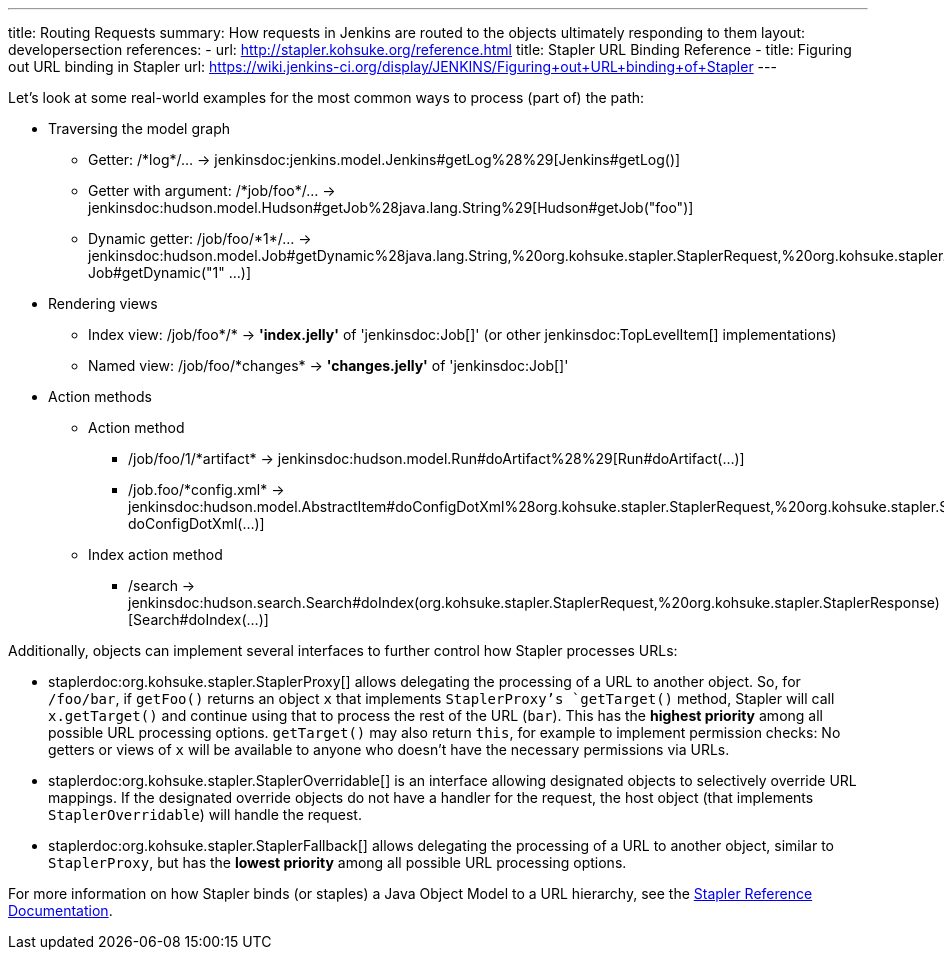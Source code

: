 ---
title: Routing Requests
summary: How requests in Jenkins are routed to the objects ultimately responding to them
layout: developersection
references:
- url: http://stapler.kohsuke.org/reference.html
  title: Stapler URL Binding Reference
- title: Figuring out URL binding in Stapler
  url: https://wiki.jenkins-ci.org/display/JENKINS/Figuring+out+URL+binding+of+Stapler
---

Let's look at some real-world examples for the most common ways to process (part of) the path:

* Traversing the model graph
  - Getter: +/*log*/…+ → +jenkinsdoc:jenkins.model.Jenkins#getLog%28%29[Jenkins#getLog()]+
  - Getter with argument: +/*job/foo*/…+ → +jenkinsdoc:hudson.model.Hudson#getJob%28java.lang.String%29[Hudson#getJob("foo")]+
  - Dynamic getter: +/job/foo/*1*/…+ → +jenkinsdoc:hudson.model.Job#getDynamic%28java.lang.String,%20org.kohsuke.stapler.StaplerRequest,%20org.kohsuke.stapler.StaplerResponse%29[
  Job#getDynamic("1" …)]+
* Rendering views
  - Index view: +/job/foo*/*+ → *'index.jelly'* of +'jenkinsdoc:Job[]'+ (or other jenkinsdoc:TopLevelItem[] implementations)
  - Named view: +/job/foo/*changes*+ → *'changes.jelly'* of +'jenkinsdoc:Job[]'+
* Action methods
** Action method
  - +/job/foo/1/*artifact*+ → +jenkinsdoc:hudson.model.Run#doArtifact%28%29[Run#doArtifact(…)]+
  - +/job.foo/*config.xml*+ → +jenkinsdoc:hudson.model.AbstractItem#doConfigDotXml%28org.kohsuke.stapler.StaplerRequest,%20org.kohsuke.stapler.StaplerResponse%29[@WebMethod("config.xml") doConfigDotXml(…)]+
** Index action method
  - +/search+ → +jenkinsdoc:hudson.search.Search#doIndex(org.kohsuke.stapler.StaplerRequest,%20org.kohsuke.stapler.StaplerResponse)[Search#doIndex(…)]+

Additionally, objects can implement several interfaces to further control how Stapler processes URLs:

* +staplerdoc:org.kohsuke.stapler.StaplerProxy[]+ allows delegating the processing of a URL to another object. So, for `/foo/bar`, if `getFoo()` returns an object `x` that implements `StaplerProxy`'s `getTarget()` method, Stapler will call `x.getTarget()` and continue using that to process the rest of the URL (`bar`). This has the *highest priority* among all possible URL processing options. `getTarget()` may also return `this`, for example to implement permission checks: No getters or views of `x` will be available to anyone who doesn't have the necessary permissions via URLs.
* +staplerdoc:org.kohsuke.stapler.StaplerOverridable[]+ is an interface allowing designated objects to selectively override URL mappings. If the designated override objects do not have a handler for the request, the host object (that implements `StaplerOverridable`) will handle the request.
* +staplerdoc:org.kohsuke.stapler.StaplerFallback[]+ allows delegating the processing of a URL to another object, similar to `StaplerProxy`, but has the *lowest priority* among all possible URL processing options.

For more information on how Stapler binds (or staples) a Java Object Model to a URL hierarchy, see the link:http://stapler.kohsuke.org/reference.html[Stapler Reference Documentation].
